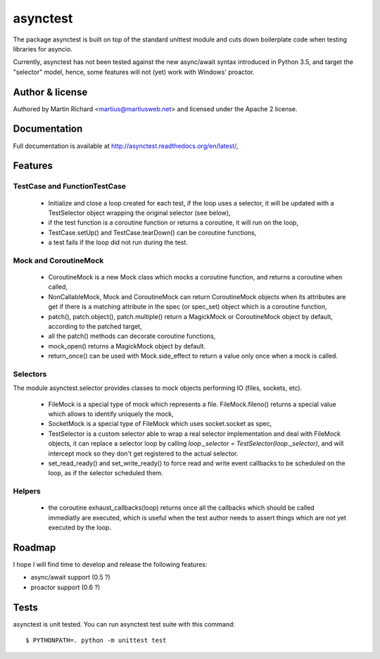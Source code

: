 =========
asynctest
=========

The package asynctest is built on top of the standard unittest module and
cuts down boilerplate code when testing libraries for asyncio.

Currently, asynctest has not been tested against the new async/await syntax
introduced in Python 3.5, and target the "selector" model, hence, some features
will not (yet) work with Windows' proactor.

Author & license
----------------

Authored by Martin Richard <martius@martiusweb.net> and licensed under the
Apache 2 license.

Documentation
-------------

.. image:: https://readthedocs.org/projects/asynctest/badge/
   :target: http://asynctest.readthedocs.org/en/latest/

Full documentation is available at http://asynctest.readthedocs.org/en/latest/,

Features
--------

TestCase and FunctionTestCase
~~~~~~~~~~~~~~~~~~~~~~~~~~~~~

  - Initialize and close a loop created for each test, if the loop uses
    a selector, it will be updated with a TestSelector object wrapping the
    original selector (see below),
  - if the test function is a coroutine function or returns a coroutine, it
    will run on the loop,
  - TestCase.setUp() and TestCase.tearDown() can be coroutine functions,
  - a test fails if the loop did not run during the test.


Mock and CoroutineMock
~~~~~~~~~~~~~~~~~~~~~~

  - CoroutineMock is a new Mock class which mocks a coroutine function, and
    returns a coroutine when called,

  - NonCallableMock, Mock and CoroutineMock can return CoroutineMock objects
    when its attributes are get if there is a matching attribute in the spec
    (or spec_set) object which is a coroutine function,

  - patch(), patch.object(), patch.multiple() return a MagickMock or
    CoroutineMock object by default, according to the patched target,

  - all the patch() methods can decorate coroutine functions,

  - mock_open() returns a MagickMock object by default.

  - return_once() can be used with Mock.side_effect to return a value only
    once when a mock is called.


Selectors
~~~~~~~~~

The module asynctest.selector provides classes to mock objects performing IO
(files, sockets, etc).

  - FileMock is a special type of mock which represents a file.
    FileMock.fileno() returns a special value which allows to identify uniquely
    the mock,

  - SocketMock is a special type of FileMock which uses socket.socket as spec,

  - TestSelector is a custom selector able to wrap a real selector
    implementation and deal with FileMock objects, it can replace a selector
    loop by calling `loop._selector = TestSelector(loop._selector)`, and will
    intercept mock so they don't get registered to the actual selector.

  - set_read_ready() and set_write_ready() to force read and write event
    callbacks to be scheduled on the loop, as if the selector scheduled them.

Helpers
~~~~~~~

  - the coroutine exhaust_callbacks(loop) returns once all the callbacks which
    should be called immediatly are executed, which is useful when the test
    author needs to assert things which are not yet executed by the loop.

Roadmap
-------

I hope I will find time to develop and release the following features:

- async/await support (0.5 ?)
- proactor support (0.6 ?)

Tests
-----

asynctest is unit tested. You can run asynctest test suite with this command:

::

$ PYTHONPATH=. python -m unittest test
